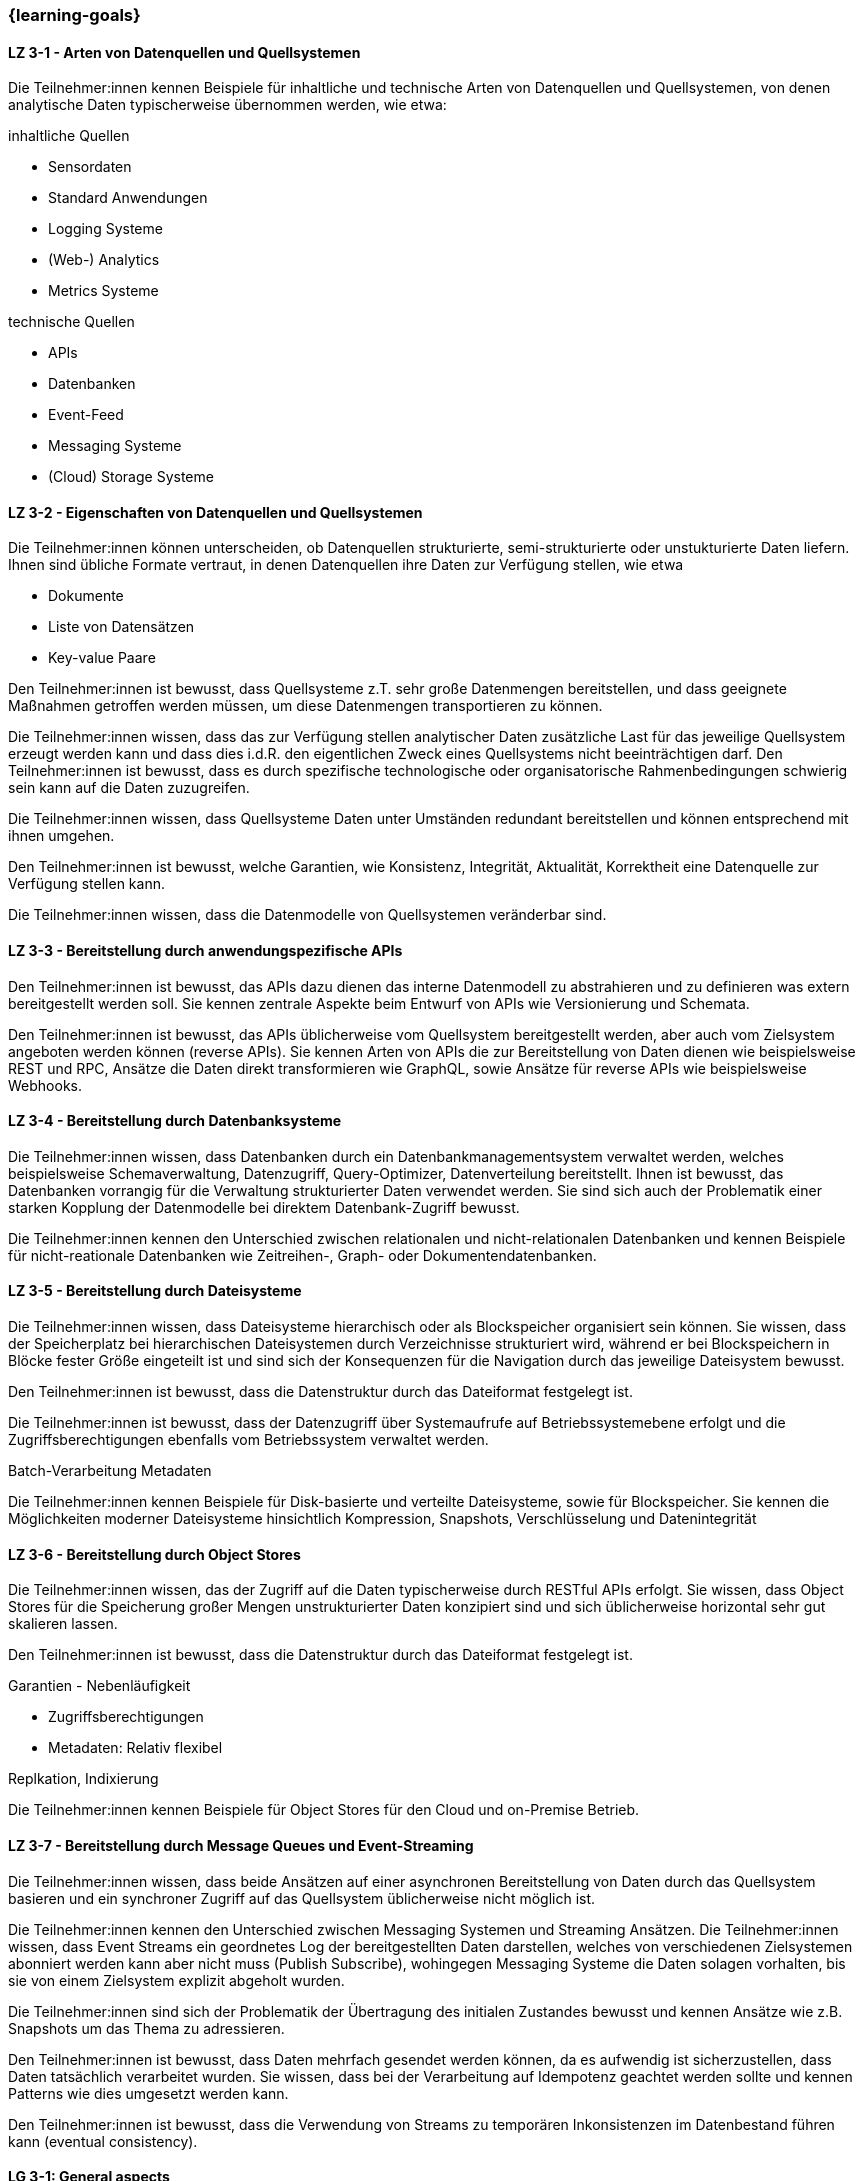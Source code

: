 === {learning-goals}

// tag::DE[]
[[LZ-3-1]]
==== LZ 3-1 - Arten von Datenquellen und Quellsystemen
Die Teilnehmer:innen kennen Beispiele für inhaltliche und technische Arten von Datenquellen und Quellsystemen, von denen analytische Daten typischerweise übernommen werden, wie etwa:

inhaltliche Quellen

- Sensordaten
- Standard Anwendungen
- Logging Systeme
- (Web-) Analytics
- Metrics Systeme

technische Quellen

- APIs
- Datenbanken
- Event-Feed
- Messaging Systeme
- (Cloud) Storage Systeme


[[LZ-3-2]]
==== LZ 3-2 - Eigenschaften von Datenquellen und Quellsystemen
Die Teilnehmer:innen können unterscheiden, ob Datenquellen strukturierte, semi-strukturierte oder unstukturierte Daten liefern. Ihnen sind übliche Formate vertraut, in denen Datenquellen ihre Daten zur Verfügung stellen, wie etwa

- Dokumente
- Liste von Datensätzen
- Key-value Paare

Den Teilnehmer:innen ist bewusst, dass Quellsysteme z.T. sehr große Datenmengen bereitstellen, und dass geeignete Maßnahmen getroffen werden müssen, um diese Datenmengen transportieren zu können.

Die Teilnehmer:innen wissen, dass das zur Verfügung stellen analytischer Daten zusätzliche Last für das jeweilige Quellsystem erzeugt werden kann und dass dies i.d.R. den eigentlichen Zweck eines Quellsystems nicht beeinträchtigen darf. Den Teilnehmer:innen ist bewusst, dass es durch spezifische technologische oder organisatorische Rahmenbedingungen schwierig sein kann auf die Daten zuzugreifen.

Die Teilnehmer:innen wissen, dass Quellsysteme Daten unter Umständen redundant bereitstellen und können entsprechend mit ihnen umgehen.

Den Teilnehmer:innen ist bewusst, welche Garantien, wie Konsistenz, Integrität, Aktualität, Korrektheit eine Datenquelle zur Verfügung stellen kann.

Die Teilnehmer:innen wissen, dass die Datenmodelle von Quellsystemen veränderbar sind.


[[LZ-3-3]]
==== LZ 3-3 - Bereitstellung durch anwendungspezifische APIs

Den Teilnehmer:innen ist bewusst, das APIs dazu dienen das interne Datenmodell zu abstrahieren und zu definieren was extern bereitgestellt werden soll. Sie kennen zentrale Aspekte beim Entwurf von APIs wie Versionierung und Schemata.

Den Teilnehmer:innen ist bewusst, das APIs üblicherweise vom Quellsystem bereitgestellt werden, aber auch vom Zielsystem angeboten werden können (reverse APIs). Sie kennen Arten von APIs die zur Bereitstellung von Daten dienen wie beispielsweise REST und RPC, Ansätze die Daten direkt transformieren wie GraphQL, sowie Ansätze für reverse APIs wie beispielsweise Webhooks.  


[[LZ-3-4]]
==== LZ 3-4 - Bereitstellung durch Datenbanksysteme

Die Teilnehmer:innen wissen, dass Datenbanken durch ein Datenbankmanagementsystem verwaltet werden, welches beispielsweise Schemaverwaltung, Datenzugriff, Query-Optimizer, Datenverteilung bereitstellt. Ihnen ist bewusst, das Datenbanken vorrangig für die Verwaltung strukturierter Daten verwendet werden. Sie sind sich auch der Problematik einer starken Kopplung der Datenmodelle bei direktem Datenbank-Zugriff bewusst. 

Die Teilnehmer:innen kennen den Unterschied zwischen relationalen und nicht-relationalen Datenbanken und kennen Beispiele für nicht-reationale Datenbanken wie Zeitreihen-, Graph- oder Dokumentendatenbanken. 


[[LZ-3-5]]
==== LZ 3-5 - Bereitstellung durch Dateisysteme
Die Teilnehmer:innen wissen, dass Dateisysteme hierarchisch oder als Blockspeicher organisiert sein können. Sie wissen, dass der Speicherplatz bei hierarchischen Dateisystemen durch Verzeichnisse strukturiert wird, während er bei Blockspeichern in Blöcke fester Größe eingeteilt ist und sind sich der Konsequenzen für die Navigation durch das jeweilige Dateisystem bewusst. 

Den Teilnehmer:innen ist bewusst, dass die Datenstruktur durch das Dateiformat festgelegt ist.

Die Teilnehmer:innen ist bewusst, dass der Datenzugriff über Systemaufrufe auf Betriebssystemebene erfolgt und die Zugriffsberechtigungen ebenfalls vom Betriebssystem verwaltet werden.

Batch-Verarbeitung
Metadaten

Die Teilnehmer:innen kennen Beispiele für Disk-basierte und verteilte Dateisysteme, sowie für Blockspeicher. Sie kennen die Möglichkeiten moderner Dateisysteme hinsichtlich Kompression, Snapshots, Verschlüsselung und Datenintegrität


[[LZ-3-6]]
==== LZ 3-6 - Bereitstellung durch Object Stores
Die Teilnehmer:innen wissen, das der Zugriff auf die Daten typischerweise durch RESTful APIs erfolgt. Sie wissen, dass Object Stores für die Speicherung großer Mengen unstrukturierter Daten konzipiert sind und sich üblicherweise horizontal sehr gut skalieren lassen.

Den Teilnehmer:innen ist bewusst, dass die Datenstruktur durch das Dateiformat festgelegt ist.

Garantien - Nebenläufigkeit

* Zugriffsberechtigungen
* Metadaten: Relativ flexibel

Replkation, Indixierung

Die Teilnehmer:innen kennen Beispiele für Object Stores für den Cloud und on-Premise Betrieb. 


[[LZ-3-7]]
==== LZ 3-7 - Bereitstellung durch Message Queues und Event-Streaming

Die Teilnehmer:innen wissen, dass beide Ansätzen auf einer asynchronen Bereitstellung von Daten durch das Quellsystem basieren und ein synchroner Zugriff auf das Quellsystem üblicherweise nicht möglich ist. 

Die Teilnehmer:innen kennen den Unterschied zwischen Messaging Systemen und Streaming Ansätzen. Die Teilnehmer:innen wissen, dass Event Streams ein geordnetes Log der bereitgestellten Daten darstellen, welches von verschiedenen Zielsystemen abonniert werden kann aber nicht muss (Publish Subscribe), wohingegen Messaging Systeme die Daten solagen vorhalten, bis sie von einem Zielsystem explizit abgeholt wurden. 

Die Teilnehmer:innen sind sich der Problematik der Übertragung des initialen Zustandes bewusst und kennen Ansätze wie z.B. Snapshots um das Thema zu adressieren.

Den Teilnehmer:innen ist bewusst, dass Daten mehrfach gesendet werden können, da es aufwendig ist sicherzustellen, dass Daten tatsächlich verarbeitet wurden. Sie wissen, dass bei der Verarbeitung auf Idempotenz geachtet werden sollte und kennen Patterns wie dies umgesetzt werden kann.

Den Teilnehmer:innen ist bewusst, dass die Verwendung von Streams zu temporären Inkonsistenzen im Datenbestand führen kann (eventual consistency).


// end::DE[]

// tag::EN[]
[[LG-3-1]]
==== LG 3-1: General aspects
tbd.

[[LG-3-2]]
==== LG 3-2: Policies
tbd.

[[LG-3-3]]
==== LG 3-3: Metadata Management
tbd.

[[LG-3-4]]
==== LG 3-4: Data Quality
tbd.

[[LG-3-5]]
==== LG 3-5: Traceability
tbd.

[[LG-3-6]]
==== LG 3-6: Maintainability
tbd.
// end::EN[]


